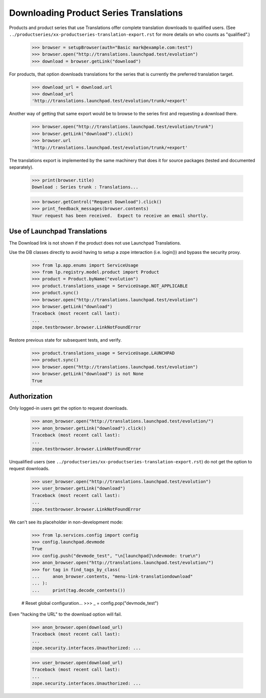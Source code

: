Downloading Product Series Translations
=======================================

Products and product series that use Translations offer complete
translation downloads to qualified users.  (See
``../productseries/xx-productseries-translation-export.rst`` for more
details on who counts as "qualified".)

    >>> browser = setupBrowser(auth="Basic mark@example.com:test")
    >>> browser.open("http://translations.launchpad.test/evolution")
    >>> download = browser.getLink("download")

For products, that option downloads translations for the series that is
currently the preferred translation target.

    >>> download_url = download.url
    >>> download_url
    'http://translations.launchpad.test/evolution/trunk/+export'

Another way of getting that same export would be to browse to the series
first and requesting a download there.

    >>> browser.open("http://translations.launchpad.test/evolution/trunk")
    >>> browser.getLink("download").click()
    >>> browser.url
    'http://translations.launchpad.test/evolution/trunk/+export'

The translations export is implemented by the same machinery that does
it for source packages (tested and documented separately).

    >>> print(browser.title)
    Download : Series trunk : Translations...

    >>> browser.getControl("Request Download").click()
    >>> print_feedback_messages(browser.contents)
    Your request has been received.  Expect to receive an email shortly.


Use of Launchpad Translations
-----------------------------

The Download link is not shown if the product does not use Launchpad
Translations.

Use the DB classes directly to avoid having to setup a zope interaction
(i.e. login()) and bypass the security proxy.

    >>> from lp.app.enums import ServiceUsage
    >>> from lp.registry.model.product import Product
    >>> product = Product.byName("evolution")
    >>> product.translations_usage = ServiceUsage.NOT_APPLICABLE
    >>> product.sync()
    >>> browser.open("http://translations.launchpad.test/evolution")
    >>> browser.getLink("download")
    Traceback (most recent call last):
    ...
    zope.testbrowser.browser.LinkNotFoundError

Restore previous state for subsequent tests, and verify.

    >>> product.translations_usage = ServiceUsage.LAUNCHPAD
    >>> product.sync()
    >>> browser.open("http://translations.launchpad.test/evolution")
    >>> browser.getLink("download") is not None
    True


Authorization
-------------

Only logged-in users get the option to request downloads.

    >>> anon_browser.open("http://translations.launchpad.test/evolution/")
    >>> anon_browser.getLink("download").click()
    Traceback (most recent call last):
    ...
    zope.testbrowser.browser.LinkNotFoundError

Unqualified users (see
``../productseries/xx-productseries-translation-export.rst``) do not get the
option to request downloads.

    >>> user_browser.open("http://translations.launchpad.test/evolution")
    >>> user_browser.getLink("download")
    Traceback (most recent call last):
    ...
    zope.testbrowser.browser.LinkNotFoundError

We can't see its placeholder in non-development mode:

    >>> from lp.services.config import config
    >>> config.launchpad.devmode
    True
    >>> config.push("devmode_test", "\n[launchpad]\ndevmode: true\n")
    >>> anon_browser.open("http://translations.launchpad.test/evolution/")
    >>> for tag in find_tags_by_class(
    ...     anon_browser.contents, "menu-link-translationdownload"
    ... ):
    ...     print(tag.decode_contents())

    # Reset global configuration...
    >>> _ = config.pop("devmode_test")

Even "hacking the URL" to the download option will fail.

    >>> anon_browser.open(download_url)
    Traceback (most recent call last):
    ...
    zope.security.interfaces.Unauthorized: ...

    >>> user_browser.open(download_url)
    Traceback (most recent call last):
    ...
    zope.security.interfaces.Unauthorized: ...

